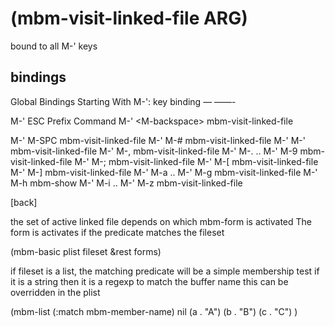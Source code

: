 
* (mbm-visit-linked-file ARG)
  bound to all M-' keys
** bindings  
Global Bindings Starting With M-':
key             binding
---             -------

M-' ESC		Prefix Command
M-' <M-backspace>		mbm-visit-linked-file

M-' M-SPC	mbm-visit-linked-file
M-' M-#		mbm-visit-linked-file
M-' M-'		mbm-visit-linked-file
M-' M-,		mbm-visit-linked-file
M-' M-. .. M-' M-9		mbm-visit-linked-file
M-' M-;		mbm-visit-linked-file
M-' M-[		mbm-visit-linked-file
M-' M-]		mbm-visit-linked-file
M-' M-a .. M-' M-g		mbm-visit-linked-file
M-' M-h		mbm-show
M-' M-i .. M-' M-z		mbm-visit-linked-file

[back]

the set of active linked file depends on which mbm-form is activated
The form is activates if the predicate matches the fileset

(mbm-basic plist fileset &rest forms)

if fileset is a list, the matching predicate will be a simple membership test
if it is a string then it is a regexp to match the buffer name
this can be overridden in the plist

(mbm-list (:match mbm-member-name) nil
 (a . "A")
 (b . "B")
 (c . "C")
 )
